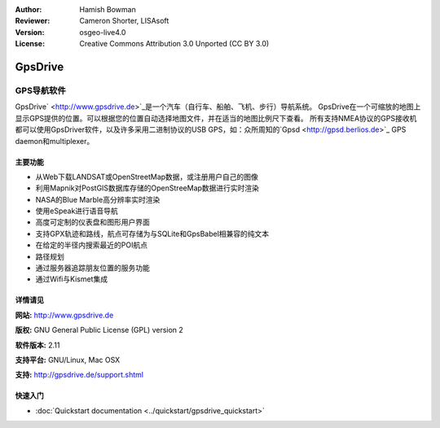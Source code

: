 ﻿:Author: Hamish Bowman
:Reviewer: Cameron Shorter, LISAsoft
:Version: osgeo-live4.0
:License: Creative Commons Attribution 3.0 Unported  (CC BY 3.0)

.. _gpsdrive-overview:

.. image:: ../../images/project_logos/logo-gpsdrive.png
  :scale: 80 %
  :alt: project logo
  :align: right
  :target: http://www.gpsdrive.de


GpsDrive
================================================================================

GPS导航软件
~~~~~~~~~~~~~~~~~~~~~~~~~~~~~~~~~~~~~~~~~~~~~~~~~~~~~~~~~~~~~~~~~~~~~~~~~~~~~~~~

GpsDrive` <http://www.gpsdrive.de>`_是一个汽车（自行车、船舶、飞机、步行）导航系统。
GpsDrive在一个可缩放的地图上显示GPS提供的位置。可以根据您的位置自动选择地图文件，并在适当的地图比例尺下查看。
所有支持NMEA协议的GPS接收机都可以使用GpsDriver软件，以及许多采用二进制协议的USB GPS，如：众所周知的`Gpsd <http://gpsd.berlios.de>`_ GPS daemon和multiplexer。

主要功能
--------------------------------------------------------------------------------

.. image:: ../../images/screenshots/1024x768/gpsdrive-cyclemap.png
  :scale: 50 %
  :alt: screenshot
  :align: right

* 从Web下载LANDSAT或OpenStreetMap数据，或注册用户自己的图像
* 利用Mapnik对PostGIS数据库存储的OpenStreeMap数据进行实时渲染
* NASA的Blue Marble高分辨率实时渲染
* 使用eSpeak进行语音导航
* 高度可定制的仪表盘和图形用户界面
* 支持GPX轨迹和路线，航点可存储为与SQLite和GpsBabel相兼容的纯文本
* 在给定的半径内搜索最近的POI航点
* 路径规划
* 通过服务器追踪朋友位置的服务功能
* 通过Wifi与Kismet集成


详情请见
--------------------------------------------------------------------------------

**网站:** http://www.gpsdrive.de

**版权:** GNU General Public License (GPL) version 2

**软件版本:** 2.11

**支持平台:** GNU/Linux, Mac OSX

**支持:** http://gpsdrive.de/support.shtml


快速入门
--------------------------------------------------------------------------------

* :doc:`Quickstart documentation  <../quickstart/gpsdrive_quickstart>`


